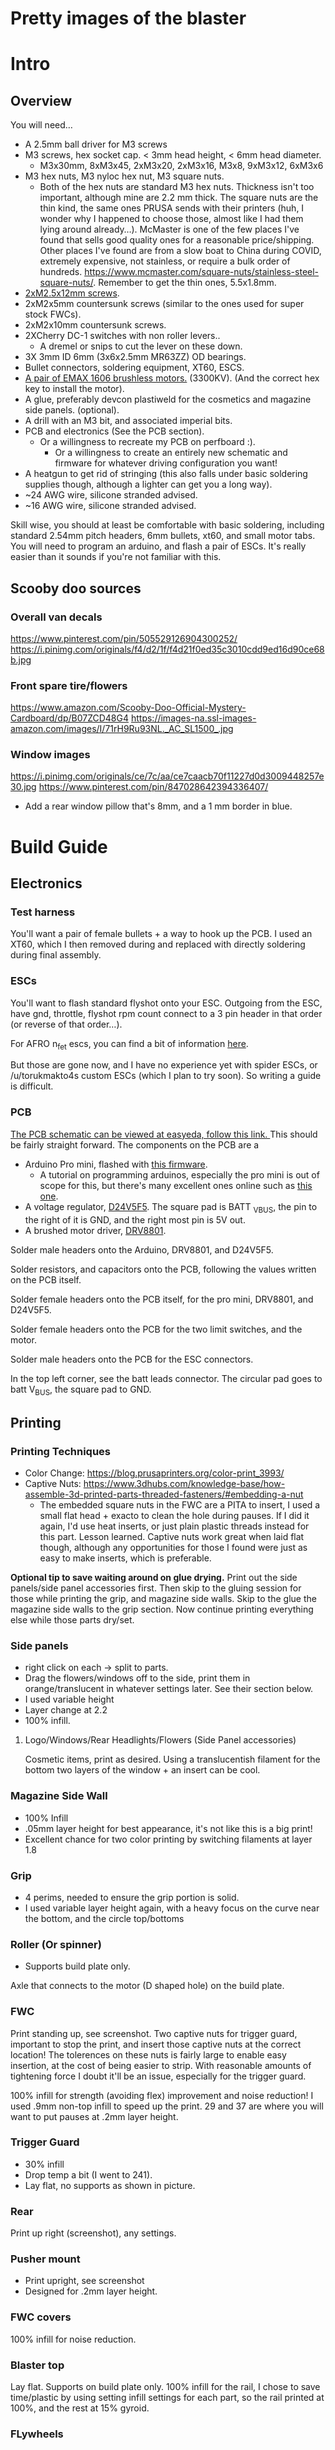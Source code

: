
* Pretty images of the blaster
[[./documentation_images/rotated.JPG]]
[[./documentation_images/DSC06011.JPG]]
[[./documentation_images/DSC06013.JPG]]

* Intro
** Overview
You will need...
- A 2.5mm ball driver for M3 screws 
- M3 screws, hex socket cap. < 3mm head height, < 6mm head diameter.
  - M3x30mm, 8xM3x45, 2xM3x20, 2xM3x16, M3x8, 9xM3x12, 6xM3x6
- M3 hex nuts, M3 nyloc hex nut, M3 square nuts.
  - Both of the hex nuts are standard M3 hex nuts. Thickness isn't too important, although mine are 2.2 mm thick. The square nuts are the thin kind, the same ones PRUSA sends with their printers (huh, I wonder why I happened to choose those, almost like I had them lying around already...). McMaster is one of the few places I've found that sells good quality ones for a reasonable price/shipping. Other places I've found are from a slow boat to China during COVID, extremely expensive, not stainless, or require a bulk order of hundreds. https://www.mcmaster.com/square-nuts/stainless-steel-square-nuts/. Remember to get the thin ones, 5.5x1.8mm.

- [[https://www.boltdepot.com/Product-Details.aspx?product=22460][2xM2.5x12mm screws]].
- 2xM2x5mm countersunk screws (similar to the ones used for super stock FWCs).
- 2xM2x10mm countersunk screws. 
- 2XCherry DC-1 switches with non roller levers..
  - A dremel or snips to cut the lever on these down.
- 3X 3mm ID 6mm (3x6x2.5mm MR63ZZ) OD bearings.
- Bullet connectors, soldering equipment, XT60, ESCS.
- [[https://emaxmodel.com/rs1606-brushless-racing-motor.html][A pair of EMAX 1606 brushless motors.]] (3300KV). (And the correct hex key to install the motor).
- A glue, preferably devcon plastiweld for the cosmetics and magazine side panels. (optional). 
- A drill with an M3 bit, and associated imperial bits.
- PCB and electronics (See the PCB section). 
  - Or a willingness to recreate my PCB on perfboard :).
    - Or a willingness to create an entirely new schematic and firmware for whatever driving configuration you want!
- A heatgun to get rid of stringing (this also falls under basic soldering supplies though, although a lighter can get you a long way).
- ~24 AWG wire, silicone stranded advised.
- ~16 AWG wire, silicone stranded advised.
  

Skill wise, you should at least be comfortable with basic soldering, including standard 2.54mm pitch headers, 6mm bullets, xt60, and small motor tabs. 
You will need to program an arduino, and flash a pair of ESCs. It's really easier than it sounds if you're not familiar with this. 


** Scooby doo sources
*** Overall van decals
https://www.pinterest.com/pin/505529126904300252/
https://i.pinimg.com/originals/f4/d2/1f/f4d21f0ed35c3010cdd9ed16d90ce68b.jpg

*** Front spare tire/flowers
https://www.amazon.com/Scooby-Doo-Official-Mystery-Cardboard/dp/B07ZCD48G4
https://images-na.ssl-images-amazon.com/images/I/71rH9Ru93NL._AC_SL1500_.jpg

*** Window images
https://i.pinimg.com/originals/ce/7c/aa/ce7caacb70f11227d0d3009448257e30.jpg
https://www.pinterest.com/pin/847028642394336407/
- Add a rear window pillow that's 8mm, and a 1 mm border in blue.



* Build Guide

** Electronics
*** Test harness

 You'll want a pair of female bullets + a way to hook up the PCB. I used an XT60, which I then removed during and replaced with directly soldering during final assembly.
#+attr_html: :width 400px
[[./documentation_images/physical_build/used_images/test_harness.jpg]]

*** ESCs
You'll want to flash standard flyshot onto your ESC. 
Outgoing from the ESC, have gnd, throttle, flyshot rpm count connect to a 3 pin header in that order (or reverse of that order...).

For AFRO n_fet escs, you can find a bit of information [[http://torukmakto4.blogspot.com/2020/02/closed-loop-adjustable-speed-drive-for.html][here]].

But those are gone now, and I have no experience yet with spider ESCs, or /u/torukmakto4s custom ESCs (which I plan to try soon). 
So writing a guide is difficult.  

*** PCB
[[https://easyeda.com/mbregg/nerf-brushed-pusher-brushless-flywheel-board][The PCB schematic can be viewed at easyeda, follow this link. ]]
This should be fairly straight forward. 
The components on the PCB are a 
- Arduino Pro mini, flashed with [[https://github.com/MatthewBregg/S-Core-DC-Drive-Rival-Mag-Grip-SMG][this firmware]]. 
  - A tutorial on programming arduinos, especially the pro mini is out of scope for this, but there's many excellent ones online such as [[https://www.youtube.com/watch?v=78HCgaYsA70][this one]].
- A voltage regulator, [[https://www.pololu.com/product/2843][D24V5F5]]. The square pad is BATT _VBUS, the pin to the right of it is GND, and the right most pin is 5V out.
- A brushed motor driver, [[https://www.pololu.com/product/2136][DRV8801]].

#+attr_html: :width 400px
[[./documentation_images/physical_build/used_images/pcb.jpg]]
  
Solder male headers onto the Arduino, DRV8801, and D24V5F5.

Solder resistors, and capacitors onto the PCB, following the values written on the PCB itself.

Solder female headers onto the PCB itself, for the pro mini, DRV8801, and D24V5F5.

Solder female headers onto the PCB for the two limit switches, and the motor.

Solder male headers onto the PCB for the ESC connectors.

In the top left corner, see the batt leads connector. The circular pad goes to batt V_BUS, the square pad to GND.




** Printing
*** Printing Techniques
- Color Change: https://blog.prusaprinters.org/color-print_3993/
- Captive Nuts: https://www.3dhubs.com/knowledge-base/how-assemble-3d-printed-parts-threaded-fasteners/#embedding-a-nut 
  - The embedded square nuts in the FWC are a PITA to insert, I used a small flat head + exacto to clean the hole during pauses.
    If I did it again, I'd use heat inserts, or just plain plastic threads instead for this part. Lesson learned. Captive nuts work great when laid flat though, although any opportunities for those I found were just as easy to make inserts, which is preferable.

*Optional tip to save waiting around on glue drying.*
Print out the side panels/side panel accessories first.
Then skip to the gluing session for those while printing the grip, and magazine side walls.
Skip to the glue the magazine side walls to the grip section.
Now continue printing everything else while those parts dry/set.
  
*** Side panels
#+attr_html: :width 400px
[[./documentation_images/plated/side panels arranged on plate with flowers and window elsewhere.png]]

#+attr_html: :width 400px
[[./documentation_images/plated/side_color.png]]

- right click on each -> split to parts.
- Drag the flowers/windows off to the side, print them in orange/translucent in whatever settings later. See their section below.
- I used variable height
- Layer change at 2.2
- 100% infill.
**** Logo/Windows/Rear Headlights/Flowers (Side Panel accessories)
Cosmetic items, print as desired.
Using a translucentish filament for the bottom two layers of the window + an insert can be cool.

*** Magazine Side Wall
- 100% Infill 
- .05mm layer height for best appearance, it's not like this is a big print!
- Excellent chance for two color printing by switching filaments at layer 1.8

*** Grip
#+attr_html: :width 400px
[[./documentation_images/plated/grip_sliced_color.png]]

- 4 perims, needed to ensure the grip portion is solid.
- I used variable layer height again, with a heavy focus on the curve near the bottom, and the circle top/bottoms

*** Roller (Or spinner)
#+attr_html: :width 400px
[[./documentation_images/plated/roller.png]]
- Supports build plate only.
Axle that connects to the motor (D shaped hole) on the build plate.

*** FWC
#+attr_html: :width 400px
[[./documentation_images/plated/fwc_cage_overall_sliced.png]]

#+attr_html: :width 400px
[[./documentation_images/plated/fwc_cage_captive_nut_2.png]]

#+attr_html: :width 400px
[[./documentation_images/plated/fwc_cage_captive_nut_one.png]]

Print standing up, see screenshot.
Two captive nuts for trigger guard, important to stop the print, and insert those captive nuts at the correct location!
The tolerences on these nuts is fairly large to enable easy insertion, at the cost of being easier to strip.
With reasonable amounts of tightening force I doubt it'll be an issue, especially for the trigger guard.

100% infill for strength (avoiding flex) improvement and noise reduction!
I used .9mm non-top infill to speed up the print.
29 and 37 are where you will want to put pauses at .2mm layer height.

*** Trigger Guard
#+attr_html: :width 400px
[[./documentation_images/plated/trigger_guard_alternative_orientation.png]]

- 30% infill
- Drop temp a bit (I went to 241).
- Lay flat, no supports as shown in picture.
  
*** Rear
#+attr_html: :width 400px
[[./documentation_images/plated/rear_orientation.png]]
Print up right (screenshot), any settings.

*** Pusher mount
#+attr_html: :width 400px
[[./documentation_images/plated/pusher.png]]
- Print upright, see screenshot
- Designed for .2mm layer height.
*** FWC covers
#+attr_html: :width 400px
[[./documentation_images/plated/pusher.png]]
100% infill for noise reduction.

*** Blaster top
#+attr_html: :width 400px
[[./documentation_images/plated/blaster_top.png]]
Lay flat. Supports on build plate only.
100% infill for the rail, I chose to save time/plastic by using setting infill settings for each part, so the rail printed at 100%, and the rest at 15% gyroid. 

*** FLywheels
#+attr_html: :width 400px
[[./documentation_images/plated/flywheel_orientation.png]]
- PETG flywheels weighed 10 grams, got < 200 ms spinup with my chosen RPM/velocity (130s).

I decided to go to ASA to get a bit lighter/stronger wheels.

6 tops/bottoms.
.1 layer height
honeycomb, 20%. 
random start point.
3 perims.

I followed the guide here to add a simple skirt to protect from drafts https://blog.prusaprinters.org/asa-prusament-is-here-learn-everything-about-the-successor-to-abs_30636/.

*** Trigger
 Correct
#+attr_html: :width 400px
[[./documentation_images/plated/trigger_correct.png]]

 Incorrect
#+attr_html: :width 400px
[[./documentation_images/plated/trigger_incorrect.png]]
Lay flat on the bed, make sure the side with the sacrificial layer is closer to the bed.
See the images.

*** Barrel
#+attr_html: :width 400px
[[./documentation_images/plated/barrel.png]]

Color change at 25.2 and at 3.2.

Cosmetic, but 100% infill is probably desired as this part is easy to whack against the ground/trees.  
If it breaks, the blaster will keep working, and it's easy to replace, so not mandatory, but mildly advised.

Print barrel aimed upwards, like you're shooting straight up.


*** Mag Release
#+attr_html: :width 400px
[[./documentation_images/plated/magazine_release.png]]
See image. Supports on build plate only. 



** Gluing
- Printed Parts
  - Side panels + accessories.
  - Magazine Side panels
  - Blaster grip
- Tools 
  - Devcon + MISC (surface to mix devcon on, something to apply devcon with, paper towel to wipe excess).
*** Side Panels
Glue (I used devcon 2 part methyl...) the flowers onto the side panel in the appropriate spots.
I used a m3 screw + nut wedged into each flower to ensure the flowers were properly positioned.

The windows snap into place, and do not need glue.

*** Magazine side walls
Highly recommend something like a devcon plastiweld is used to really benefit from the extra strength the side panels will add.
Nothing special here, I lined them up by hand and used a simple c clamp to keep them together while drying. 
Note that using these side walls is optional, with perimeters=4 the magwell is pretty sturdy.

*** Mystery Machine Text
Hold off on this until later, it'll be easier to align once the blaster is assembled.
Once assembled, come back to this step and glue/align the text with devcon. Again, nothing special here.

** Drilling/Cleanup
In this step, we are going to drill out the screw holes. Note the holes are already there, we are not drilling any new holes, just cleaning up and properly drilling out the 3d printed ones.
It's important to do this *before inserting the nuts*!

- Printed Parts
  - Nearly all of them
- Tools
  - Hand held drill of some form (ideally not a manual, unless you really like cranking). 
  - 3MM drill bit (M3 bit) or similar (2/16" would probably be acceptable).
    
*** FWC Cage
With the M3 bit, drill out the two holes by the main wire channels, don't drill the trigger guard holes, we already have nuts in there!
#+attr_html: :width 400px
[[./documentation_images/physical_build/used_images/fwc_holes_1_annotated-x.png]]
Drill this hole too, careful, it's not too deep!
#+attr_html: :width 400px
[[./documentation_images/physical_build/used_images/fwc_holes_2.jpg]]
Don't forget these three front holes. Be careful with the inner ones, it's a long hole! Start from the back of the FWC, and go slow and easy.
#+attr_html: :width 400px
[[./documentation_images/physical_build/used_images/fwc_holes_4_annotated-x.png]]
 Ignore that this is from a later stage of the build.
#+attr_latex: :height 400px
#+attr_html: :width 400px
[[./documentation_images/physical_build/used_images/fwc_holes_5_annotated-x.png]]
 There's a sacrificial layer behind the nut that'll need to be drilled out.
#+attr_latex: :height 400px
#+attr_html: :width 400px
[[./documentation_images/physical_build/used_images/fwc_holes_3_annotated-x.png]]

For the FWC mounting pattern, minimal cleanup was needed, just gently clearing any blocking with a 5/64 drill bit.

Then return to the M3 bit.

*** FWC Covers

M3 Bit drill these holes.
#+attr_latex: :height 400px
 Don't worry, those partial screw sockets form complete screw sockets deeper in the cover, and aren't weak.
#+attr_html: :width 400px
[[./documentation_images/physical_build/used_images/fwc_cover_annotated_1.png]]

And this one
#+attr_latex: :width 400px
#+attr_html: :width 400px
[[./documentation_images/physical_build/used_images/fwc_cover_annotated_2.jpg]]


 Also, grap the pusher mount, clamp them together, and drill out the FWC portion of the side panel m3 hole highlighted here. Do this for both covers.
#+attr_html: :width 400px
[[./documentation_images/physical_build/used_images/fwc_cover_annotated_3.png]]

*** Pusher Mount
Use an exact knife and clean up the limit switch mount.
#+attr_latex: :width 400px
#+attr_html: :width 400px
 Look at this mess. 
[[./documentation_images/physical_build/used_images/pusher_annotated_1.png]]
 Much better.
#+attr_html: :width 400px
[[./documentation_images/physical_build/used_images/pusher_limit_cleaned.png]]


Using a 3/32 bit, pierce the two sacrificial layers for the limit switch mount. 
#+attr_html: :width 400px
[[./documentation_images/physical_build/used_images/limit_switch_mount_cleanup.png]]
The holes for this go right up to the motor mount, so don't worry if you look like
#+attr_html: :width 400px
[[./documentation_images/physical_build/used_images/limit_switch_mount_cleanup2.png]]

M3 bit drilling time again. Clean out these 4 holes.
#+attr_html: :width 400px
[[./documentation_images/physical_build/used_images/pusher_mount_mounting_pattern_cleanup.png]]

BTW, ignore this vestigial square nut insert, it's not used.
#+attr_html: :width 400px
[[./documentation_images/physical_build/used_images/pusher_mount_vestigial.png]]


*** Grip/Base
Start by M3 drilling out the rear battery cover mount pattern and the pusher mount pattern. Note the sacrificial layers on the pusher mount pattern.
Don't drill out the PCB mounting pattern though!
#+attr_latex: :width 400px
#+attr_html: :width 400px
[[./documentation_images/physical_build/used_images/grip_base_annotated_1.png]]

Drill out the trigger switch hole, but only up to where the trigger rests!
#+attr_html: :width 400px
[[./documentation_images/physical_build/used_images/trigger_switch_drillout.png]]

Oh, and don't forget the FWC mount pattern on the front of the grip.
#+attr_html: :width 400px
[[./documentation_images/physical_build/used_images/fwc_grip_mount_annotated.png]]

*** Trigger Guard
#+Caption: Need I say more?
#+attr_html: :width 400px
[[./documentation_images/physical_build/used_images/trigger_guard_1.jpg]]

*** Blaster Top
 M3 bit drill through the two looonng screw holes. 
#+attr_html: :width 400px
[[./documentation_images/physical_build/used_images/top_annotated_1.png]]

*** Barrel
 M3 bit drill through the three short holes.  Excuse not having a real representation of this part on hand.
#+attr_html: :width 400px
[[./documentation_images/physical_build/used_images/barrel_annotated_1.png]]

*** Mag release (The bigger of the two parts)
 M3 bit drill through the two screw holes. Excuse not having a real representation of this part on hand.
#+attr_html: :width 400px
[[./documentation_images/physical_build/used_images/mag_release_annotated_1.png]]

*** Rear Section/Rear battery cover
 M3 Drill bit through the highlighted holes. Sacrificial layer again, make sure to pierce it. The actual screw holes for these 4 are fairly deep.
#+attr_html: :width 400px
[[./documentation_images/physical_build/used_images/rear_holes_annotated_2.png]]
 These too. No sacrificial layers or anything, so an easy drill.
#+attr_html: :width 400px
[[./documentation_images/physical_build/used_images/rear_holes_annotated_1.png]]
 And these.
#+attr_html: :width 400px
[[./documentation_images/physical_build/used_images/rear_holes_annotated_3.png]]

*** Flywheels
 The FWC come with a sacrificial layer we need to drill out.
#+attr_html: :width 400px
[[./documentation_images/physical_build/used_images/flywheel_sacrificial.png]]

 A 13/64 bit will do the job nicely here. Use an exacto to clean the hole of any threads.
#+attr_html: :width 400px
[[./documentation_images/physical_build/used_images/cleaned_flywheel.jpg]]



** Nut Inserts
Enjoyed all the drilling? Now for the painful part of the build. Inserting a million square nuts/hex nuts.
The hex nuts are standard M3 hex nuts. Thickness isn't too important, although mine are 2.2 mm thick. The square nuts are the thin kind, the same ones PRUSA sends with their printers (huh, I wonder why I happened to choose those, almost like I had them lying around already...). McMaster is one of the few places I've found that sells good quality ones for a reasonable price/shipping. Other places I've found are from a slow boat to China during COVID, extremely expensive, not stainless, or require a bulk order of hundreds. https://www.mcmaster.com/square-nuts/stainless-steel-square-nuts/. Remember to get the thin ones, 5.5x1.8mm.

*Inserting square nuts*: The captive nuts printed parallel to the bed with a sacrificial layer above turned out to be very hard to insert after drilling out the sacrificial layer. Using a drill press instead of a handheld might have helped here. Clean them with a small flat head screw driver, and as a last resort, roast the nutover a heat gun and then slide it in. You risk the nut being slightly misaligned due to the plastic around it melting with the heat method though technique.

*Screw Pulling Technique (AKA, inserting hex nuts): Borrowing from PRUSA again, all the hex nuts will be inserted with this method. See 
https://help.prusa3d.com/en/guide/1-introduction_54032 for a guide to screw pulling nuts.

 Cleaning an insert slot with a flat head.
#+attr_html: :width 400px
[[./documentation_images/physical_build/used_images/nut_cleaning.jpg]]

*** FWC
 Two on top. A dab of super glue is advised to ensure they stay put during the next build steps.
#+attr_html: :width 400px
[[./documentation_images/physical_build/used_images/fwc_nuts_a.png]]
 One on each side. These can be a PITA to clean after the sacrificial layer is drilled.
#+attr_html: :width 400px
[[./documentation_images/physical_build/used_images/fwc_nuts_b.png]]

*** Grip Insert
 These should be an easy insert. 
#+attr_html: :width 400px
[[./documentation_images/physical_build/used_images/grip_nuts_a.png]]
 Get the magazine catch nuts in too, they shouldn't be too hard.
#+attr_html: :width 400px
[[./documentation_images/physical_build/used_images/grip_nuts_b.png]]
 Pusher mount nuts. Sacrificial layer, this are a PITA
#+attr_html: :width 400px
[[./documentation_images/physical_build/used_images/grip_nuts_c.png]]

*** FWC Cover
Start by screw pulling hex nuts.  Yes, there's one nut that's just randomly on the other side.  Oops. Works all the same.
#+attr_html: :width 400px
[[./documentation_images/physical_build/used_images/fwc_cover_nuts_a.png]]

#+attr_html: :width 400px
[[./documentation_images/physical_build/used_images/pulling_nut.jpg]]

Each cover has a square nut insert on the bottom here. This is a pretty annoying one, as there was a sacrificial layer.
#+attr_html: :width 400px
[[./documentation_images/physical_build/used_images/fwc_cover_nuts_b.png]]

Oh, and don't worry about this yet. This is for a square nut to hold the barrel, and a nyloc hex nut + screw which forms the hop up. We'll add those during assembly, they will just fall out if you add them here.
#+attr_html: :width 400px
[[./documentation_images/physical_build/used_images/hop_up_annotated.png]]

*** REAR Battery section
Circles: Hex nut insert (both sides). Squares: Square nut inserts (sacrificial layer again) (both sides).
#+attr_html: :width 400px
[[./documentation_images/physical_build/used_images/rear_nuts_insert_a.png]]

Circles: Hex nut insert, *ONE SIDE ONLY*. Squares: Square nut inserts (easy this time) (both sides).
#+attr_html: :width 400px
[[./documentation_images/physical_build/used_images/rear_nuts_insert_b.png]]

*** Pusher mount
Slot square nuts into the slots here. A dab of super glue can help keep these in place during assembly.
#+attr_html: :width 400px
[[./documentation_images/physical_build/used_images/pusher_mount_nuts.png]]

** Bearing insertation

We use some 3mm ID 6mm (3x6x2.5mm MR63ZZ) OD bearings for the

- Pusher mechanism
- Trigger.
You will need 3 in total.

*** Trigger
Clean up the trigger. An exacto knife around the bearing insert area will probably be needed to get the bearing in.
#+attr_html: :width 400px
[[./documentation_images/physical_build/used_images/trigger_bearing_1.jpg]]

 Work the bearings into place, they should essentially wind up flat againt the trigger faces.
#+attr_html: :width 400px
[[./documentation_images/physical_build/used_images/trigger_bearing_2.jpg]]

No special tricks for this one, the screw pull technique didn't work too well, instead pliers + a flat surface + careful elbow grease was used here.


*** Pusher
Push this into place. Get it slightly seated. 
#+attr_html: :width 400px
[[./documentation_images/physical_build/used_images/bearing_pusher.png]]
Now using: A: An m3 washer, B: The bearing, C: A hex nut, screw pull the bearing into place. Don't over tighten and break the plastic shelf the bearing sits on.
#+attr_html: :width 400px
[[./documentation_images/physical_build/used_images/bearing_pusher_2.png]]
 You will need pliers to hold the nut in place while screwing in.
#+attr_html: :width 400px
[[./documentation_images/physical_build/used_images/bearing_pusher_3.jpg]]

** Switch Mounting
*** Overview
Now a good to mount our switches.
This build uses two DC-1 submini chery switches.
These to be exact, https://www.digikey.com/product-detail/en/zf-electronics/DC1C-A1LB/CH291-ND/280837.

 The switch, and the 3 pin header we will be soldering it to.
#+attr_html: :width 400px
[[./documentation_images/physical_build/used_images/switch.jpg]]

A standard 3 pin header is used for connecting/disconnecting the switch. GND is the center pin, which means you can just wire NC/NO to whichever and flip the connector if it's swapped.


This build uses two switches. A limit switch, and a trigger switch.  The trigger should be self explanatory. The limit switch is for cycle control. It enables us to reliable fire one ball per trigger pull, and always wind up with one new round perfectly chambered, with the previous round still in the magazine (and thus, the magazine can be removed without spillage). 

*** Cutting the levers
The stock levers for these switches are just too damn long.
It won't work for either the trigger or limit.
Get a dremel cutting wheel, or a pair of snips.

**** Limit
Be precise here, this one matters a lot, and is sensitive to slight changes. 
Too much, and you will have a ball pop out sometimes when a non empty magazine is released (the ball in the chamber will be allowed to go too far forward, semi-loading the next ball). 
Too little, and the motor won't be able to stop in time, and you will wind up with double feeding and mini runaways (I'd need to double check what the code actual does here).
 Cut the lever to a just under 9.5 mm.
#+attr_html: :width 400px
[[./documentation_images/physical_build/used_images/limit_switch_lever_length.jpg]]
**** Trigger
 Less precise, and easy to test. Unlike the limit switch, this switch is easy to remove and trim further if needed, so feel free to leave a bit of leeway and trim down based on trigger feel once assembled.
#+attr_html: :width 400px
[[./documentation_images/physical_build/used_images/trigger_level_length.jpg]]


*** Mounting
First, solder 3 high AWG cables to the each switch. 
I used 24 AWG stranded silicone hobby wire. Too thick and you'll have trouble fishing it through the blaster, too thin and you risk the wire breaking from slight strain.  There is plenty of room for higher wire gauges, but 18 AWG would certainly be pushing it.

Length wise, 24 AWG is cheap, so I just used 1-2 feet of the stuff and cut down to length later. 
For the trigger, you'll want at least the length of the blaster.

**** Trigger

 Fish the wires through the channel in the FWC. They will come out into one of the motor lead raceways.
#+attr_html: :width 400px
[[./documentation_images/physical_build/used_images/trigger_switch_mount.jpg]]
 Use a pair of 10 mm countersunk (total length, which with countersunk I believe includes the head height, so M2x10mm countersunk) M2 screws to screw the switch down. Gentle here, we are threading into plastic.
#+attr_html: :width 400px
[[./documentation_images/physical_build/used_images/mounted_trig_switch.jpg]]

# 
**** Limit
You will need a pair of M2.5x12.

 Quick pause here. When orientated and inserted correctly, the limit switch will look like this.  The ball will smoothly press against the level as it rolls out.  Make sure not to install the switch with the edge of the lever pointing towards the ball!
#+attr_html: :width 400px
[[./documentation_images/physical_build/used_images/limit_orientation.jpg]]

 Ok, with that in mind, slide the switch into the pusher mount (correctly orientated!), line up the holes in the switch with the M2.5 holes, and switch the switch down.
#+attr_html: :width 400px
[[./documentation_images/physical_build/used_images/limit_install.png]]


Now feed the wires into the wire channel the bottom arrow points to. 

Done, the limit switch is installed!

 If your switch screws protude here, they're too long. (Double check you used M2.5x12).
#+attr_html: :width 400px
[[./documentation_images/physical_build/used_images/limit_switch_too_long.png]]


** Trigger Installation
Slide the trigger into the grove in the grip.

 Get a M3x30mm, and screw it in. Be careful when tightening down here, if the screw isn't aligned you don't want to drive the screw into the bearing.
#+attr_html: :width 400px
[[./documentation_images/physical_build/used_images/trigger_screw_down.png]]

No nut or insert here to screw into, just plastic. But it's also just the trigger, and this screw isn't going anywhere.  The first half should be easy, as you drilled it out. The second half will secure the screw, and be a bit of a PITA to screw into.

** Flywheel mounting onto motor
Notice the pattern on the flywheel.
#+attr_html: :width 400px
[[./documentation_images/physical_build/used_images/flywheel.jpg]]

Line this up with the recesses on your motor, and push.
The pattern will keep the flywheel locked to the motor while you then tighten the nut onto the motor shaft. 

 The flywheel bottom/motor rim should be about 1.25 mm apart in the z plane. Check with your calipers z-plane. If it's off, check your motor is aligned with the flywheel pattern in the above image. 
#+attr_html: :width 400px
[[./documentation_images/physical_build/used_images/installed_flywheel.png]]


This is a bit of a simple section, it's pretty easy to install these flywheels, so eh.

** Flywheel mounting into cage

This will be another simple chapter.
Use the longer set of screws that the motors came with, and screw them into the FWC.

Be sure to line up the leads towards the front of the FWC, the leads will go under, and then back up through the two big wire race ways in the FWC front portion.
#+attr_html: :width 400px
[[./documentation_images/physical_build/used_images/motor_orientation.png]]


Ensure the flywheels can spin freely. If they rub against each other, take them out and sand down the edges.



** Grip + FWC Assembly
It's finally time! The parts are processed, and we are ready to begin combining them into a blaster!
We'll start with the FWC and the grip base.  

 The FWC should look like this now, with the switch and motors/flywheels mounted.
#+attr_html: :width 400px
[[./documentation_images/physical_build/used_images/fwc_assembly_a.jpg]]

 Get 2x M3x45mm screws, and screw them into the FWC front until they just peek through.
#+attr_html: :width 400px
[[./documentation_images/physical_build/used_images/fwc_screws_peeking.jpg]]

 Screw down, will look like this.
#+attr_html: :width 400px
[[./documentation_images/physical_build/used_images/combined_fwc_gripo.jpg]]


Now is a good time to check the trigger action and adjust that as well.

** Grip + Pusher Mount Assembly
- Limit switch side: 2x M3x20mm screws.
- Bearing side: 2x M3x16mm screws.

 Drop the screws into their appropriate holes.
#+attr_html: :width 400px
[[./documentation_images/physical_build/used_images/pusher_mount_screws.png]]

 Screw down, will look like this.
#+attr_html: :width 400px
[[./documentation_images/physical_build/used_images/pusher_mount_mounted.jpg]]


** Spinner And Pusher motor assembly
- Solder some thinner AWG (I used 24 AWG here) wire onto the pusher motor). 
- Get the spinner.
- Note on the spinner how one side has a D shaped hole, and another side a normal 3mm circular hole.
 Using an M3x8mm screw, where the red arrow is, screw the pusher into place.
#+attr_html: :width 400px
[[./documentation_images/physical_build/used_images/spinner_inserted.png]]

Screw tight, but not over tight. We are threading into plastic. 
Then release oneish turn. The pusher should spin freely, but not wiggle too much.

 Now add the motor. Take the motor, and slot it into place. Turn the spinner until the D lines up, and the shaft fairly easily slides into the D shaped hole. Do not force it, it will go in fairly easily.
#+attr_html: :width 400px
[[./documentation_images/physical_build/used_images/spinner_inserted_2.png]]

 Lastly, pay attention to wire management, it's important here! The pusher motor will hold the limit switch wires out of the way. Ensure they look like the highlighted portion in the image, and pull them *gently* taught. Both the limit switch and pusher motor wiring must go through the wire guide in the pusher mount.
#+attr_html: :width 400px
[[./documentation_images/physical_build/used_images/spinner_inserted_3.png]]

 Ensure the pusher motor backing is flat against the pusher mount. For now it's merely friction fitted, but once fully assembled, the side panel will hold it in place.
#+attr_html: :width 400px
[[./documentation_images/physical_build/used_images/pusher_motor_flat.png]]
** Mounting the PCB
Prepare two M2x5mm countersunk screws. Similar to what is used for brushed superstock flywheel cages.


 Now mount the PCB. Again, threading small threads into platic, we just need to hold the PCB in place. Be gentle.
#+attr_html: :width 400px
[[./documentation_images/physical_build/used_images/pcb_mounted.png]]

** Installing the magazine catch
2xM3x12mm screws


** FWC + FWC Covers assembly

*** Threading the wires and testing wheel directions

 Thread the motor and trigger switch wires through their respective covers. 
#+attr_html: :width 400px
[[./documentation_images/physical_build/used_images/fwc_covers_cables_threaded.png]]

 Plug in the ESCS. Solder a 3 pin header onto the trigger and limit if not already done, and plug in. Plug the ESCs power leads and PCB power leads into some form of wiring harness. It's testing time.
#+attr_html: :width 400px
[[./documentation_images/physical_build/used_images/jank_1.jpg]]


Connect the ESCs to the PCB.
 For the ESC signal headers, GND goes away from the MCU, and towards the back of the blaster.
#+attr_html: :width 400px
[[./documentation_images/physical_build/used_images/pcb_wired.png]]

Connect the trigger switch.
Connect the limit switch.
Proceed to turn the blaster on, and verify both wheels are spinning in the correct directions. Fire a test shot.  Be careful to keep the wires OUT of the pusher wheel, or it can rip and tear.
Tape can be useful to temp. hold wires in a safe spot.
If it doesn't seem to be working, try flipping the trigger connector, it might be backwards.  The limit switch orientation doesn't matter yet, just pull the trigger twice.
Once you are happy the wheels are correctly spinning, proceed. It will be a mild annoyance to fix if a motor is backwards.
Oh, and mark the trigger switch correct orientation with a sharpie or something so you don't have to keep guess and checking.

*** Actual assembly

- Prepare 6xM3x45mm screws.
 Prepare an M3x12mm screw inside a nyloc nut as shown.
#+attr_html: :width 400px
[[./documentation_images/physical_build/used_images/nyloc_prepare.jpg]]

 Place the nyloc + screw and a square nut into a FWC cover as shown.
#+attr_html: :width 400px
[[./documentation_images/physical_build/used_images/nyloc_square_nut_prepare.png]]

 Note the ESC/Trigger wire raceway.  Ensure on both covers, that the ESC/Trigger wires look like this when you close them up. They must be above the shelf.
#+attr_html: :width 400px
[[./documentation_images/physical_build/used_images/ESC_wire_raceway.png]]

 While pulling the wires in, pack the ESC into the FWC cover compartment.
#+attr_html: :width 400px
[[./documentation_images/physical_build/used_images/esc_packing.jpg]]

 Proceed to mount the FWC cover above the FWC cage, and screw the bottom screw in first.
#+attr_html: :width 400px
[[./documentation_images/physical_build/used_images/mounting_fwc_cover_a.jpg]]

Repeat this process for the other cover, being careful that the square nut and nyloc inserted into the first cover don't fall out. 

 Also be mindful of the top square nuts in the pusher mount. Make sure they stay in place for both covers.
#+attr_html: :width 400px
[[./documentation_images/physical_build/used_images/pusher_mount_nuts.png]]

The other cover can be a bit tricky to mount, but with a bit of flex, it will go in. Don't over muscle it and crack a part though!


 This is the nut side, but proceed to use 4xM3x45mm screws to connect the two covers. Tighten reasonably well, especially in front so the nyloc nut doesn't strip it's recess. Also note how there's one hole here we are NOT filling yet.
#+attr_html: :width 400px
[[./documentation_images/physical_build/used_images/fwc_cover_nut_side.png]]



*** Test
Starting to look like a blaster now, right?
#+attr_html: :width 400px
[[./documentation_images/physical_build/used_images/covers_on.jpg]]

Now it's time to get the limit switch orientation correct. 
Turn the blaster on, let it complete self test.
Make sure the chamber is empty. Load a magazine. Pull the trigger quickly, once.  If it merely loads a ball, but doesn't fire (and then fires reliably on the SECOND pulling), the limit switch is flipped. Flip it back, check the blaster now fires as expected.

Make a mark on the limit switch (black sharpie?) so you know which way to plug it in the future.

Congrats! You've got a working blaster! Sure, there's no where to put the battery, but working nonetheless.

  

** Grip + Rear assembly

- Prepare the main power switch. I used a random switch off ebay I had, I believe it's a (clone possibly/probably) of an [[https://www.digikey.com/product-detail/en/e-switch/RR11131100-214/EG5656-ND/3778115][RR11131100-214]].
  
I'd advise using a pair of bullet connectors on the power switch to enable easy connection/disconnection and removal of the rear without soldering.

 You should wind up with something like this.
#+attr_html: :width 400px
[[./documentation_images/physical_build/used_images/rear_power.jpg]]

Prepare 4xM3x12mm.
 Wire everything up. Ensure your motor, trigger, and limit switches are connected, and low enough of a height that the rear cover can fit over them. If it can't rectify that. Wire up a harness, place the rear over the grip, and screw and tighten. See the next image for how the battery lead can be routed.
#+attr_html: :width 400px
[[./documentation_images/physical_build/used_images/rear_closing.jpg]]

 From the XT60 connector, I dip into the FWC_cover area, turn around, and then go over the shelf and drop the leads into the electronics compartment below the battery. Inside there, the ESCs power leads + PCB power leads are connected via bullets.
#+attr_html: :width 400px
[[./documentation_images/physical_build/used_images/wire_routing.png]]



** Trigger Guard
Snap the back of the trigger guard into the mag well.
#+attr_html: :width 400px
[[./documentation_images/physical_build/used_images/trigger_guard.jpg]]

Use 2xM3x12mm screws to screw it into the FWC, using the captive nuts we inserted during printing.

** Side panels Assembly
 Prepare 3xM3x6mm screws, and tighten down.
#+attr_html: :width 400px
[[./documentation_images/physical_build/used_images/side_panel.png]]

Now's a good time to glue the mystery machine logo on! See the glue section!

** Barrel Assembly
 Prepare 3xM3x6mm screws, and tighten down. 
#+attr_html: :width 400px
[[./documentation_images/physical_build/used_images/barrel.png]]


** Final tips
- Put a bit of lube on the magazine catch, and the magazine nub slide (the thing the nub on rival magazines slides against to release all the balls). 
- Remember that nyloc nut and screw from earlier? That's the hop up. Adjust it in small increments with an 2.5mm ball driver until satisfied.  Using a ball driver, you can get to it with the barrel attached.
  
- STP files? Just ask, I plan to put them up soon anyway. For now I'm a bit tired after assembling/writing this guide.
  

* Conclusion
And that's all!
If you're doing a build, awesome! I'd love to hear it, as it means my work in writing this guide was not for naught. 
If you get stuck, feel free to message me on reddit, [[https://www.reddit.com/u/matthewbregg][/u/matthewbregg]], I'm happy to help, and I'll probably update the guide.

I tried to document every step along this build, and place it all into this guide, but it's easy to miss things, or do something without even realizing I'm doing it. 
